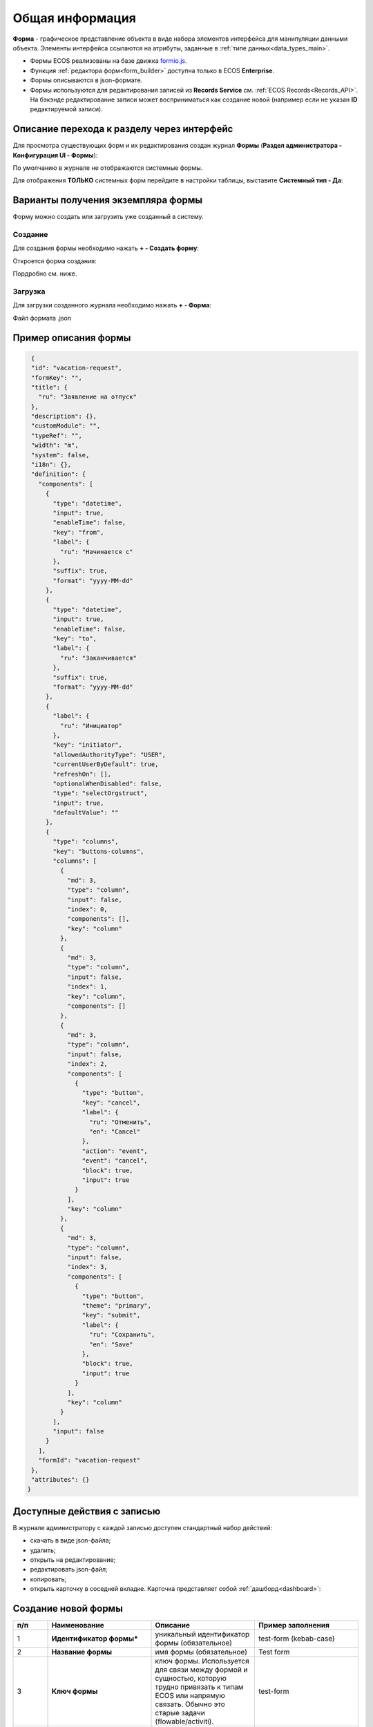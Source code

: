 Общая информация
=================

**Форма** - графическое представление объекта в виде набора элементов интерфейса для манипуляции данными объекта. Элементы интерфейса ссылаются на атрибуты, заданные в :ref:`типе данных<data_types_main>`.

* Формы ECOS реализованы на базе движка `formio.js <https://github.com/formio/formio.js>`_.
* Функция :ref:`редактора форм<form_builder>` доступна только в ECOS **Enterprise**.
* Формы описываются в json-формате.
* Формы используются для редактирования записей из **Records Service** см. :ref:`ECOS Records<Records_API>`. На бэкэнде редактирование записи может восприниматься как создание новой (например если не указан **ID** редактируемой записи).

Описание перехода к разделу через интерфейс
--------------------------------------------

Для просмотра существующих форм и их редактирования создан журнал **Формы** (**Раздел администратора - Конфигурация UI - Формы**):

.. image:: _static/form_journal.png
       :width: 600
       :align: center

По умолчанию в журнале не отображаются системные формы.

Для отображения **ТОЛЬКО** системных форм перейдите в настройки таблицы, выставите **Системный тип - Да**:

.. image:: _static/form_journal_1.png
       :width: 600
       :align: center

Варианты получения экземпляра формы
------------------------------------

Форму можно создать или загрузить уже созданный в систему.

Создание
~~~~~~~~~

Для создания формы необходимо нажать **+ - Создать форму**:

.. image:: _static/form_new.png
       :width: 300
       :align: center

Откроется форма создания:

.. image:: _static/form_form_new.png
       :width: 600
       :align: center

Пордробно см. ниже.

Загрузка
~~~~~~~~~

Для загрузки созданного журнала необходимо нажать **+ - Форма**:

.. image:: _static/form_new_1.png
       :width: 300
       :align: center

Файл формата .json

Пример описания формы
----------------------

.. code-block::

  {
  "id": "vacation-request",
  "formKey": "",
  "title": {
    "ru": "Заявление на отпуск"
  },
  "description": {},
  "customModule": "",
  "typeRef": "",
  "width": "m",
  "system": false,
  "i18n": {},
  "definition": {
    "components": [
      {
        "type": "datetime",
        "input": true,
        "enableTime": false,
        "key": "from",
        "label": {
          "ru": "Начинается с"
        },
        "suffix": true,
        "format": "yyyy-MM-dd"
      },
      {
        "type": "datetime",
        "input": true,
        "enableTime": false,
        "key": "to",
        "label": {
          "ru": "Заканчивается"
        },
        "suffix": true,
        "format": "yyyy-MM-dd"
      },
      {
        "label": {
          "ru": "Инициатор"
        },
        "key": "initiator",
        "allowedAuthorityType": "USER",
        "currentUserByDefault": true,
        "refreshOn": [],
        "optionalWhenDisabled": false,
        "type": "selectOrgstruct",
        "input": true,
        "defaultValue": ""
      },
      {
        "type": "columns",
        "key": "buttons-columns",
        "columns": [
          {
            "md": 3,
            "type": "column",
            "input": false,
            "index": 0,
            "components": [],
            "key": "column"
          },
          {
            "md": 3,
            "type": "column",
            "input": false,
            "index": 1,
            "key": "column",
            "components": []
          },
          {
            "md": 3,
            "type": "column",
            "input": false,
            "index": 2,
            "components": [
              {
                "type": "button",
                "key": "cancel",
                "label": {
                  "ru": "Отменить",
                  "en": "Cancel"
                },
                "action": "event",
                "event": "cancel",
                "block": true,
                "input": true
              }
            ],
            "key": "column"
          },
          {
            "md": 3,
            "type": "column",
            "input": false,
            "index": 3,
            "components": [
              {
                "type": "button",
                "theme": "primary",
                "key": "submit",
                "label": {
                  "ru": "Сохранить",
                  "en": "Save"
                },
                "block": true,
                "input": true
              }
            ],
            "key": "column"
          }
        ],
        "input": false
      }
    ],
    "formId": "vacation-request"
  },
  "attributes": {}
 } 

Доступные действия с записью
-----------------------------

В журнале администратору с каждой записью доступен стандартный набор действий:

.. image:: _static/form_actions.png
       :width: 500
       :align: center

- скачать в виде json-файла;
- удалить;
- открыть на редактирование;
- редактировать json-файл;
- копировать;
- открыть карточку в соседней вкладке. Карточка представляет собой :ref:`дашборд<dashboard>`:

.. image:: _static/form_dashboard.png
       :width: 600
       :align: center

Создание новой формы
---------------------

.. image:: _static/form_form_numbers.png
       :width: 600
       :align: center

.. list-table::
      :widths: 10 30 30 30
      :header-rows: 1
      :align: center
      :class: tight-table 

      * - п/п
        - Наименование
        - Описание
        - Пример заполнения
      * - 1
        - **Идентификатор формы*** 
        - уникальный идентификатор формы (обязательное)
        - test-form (kebab-case)
      * - 2
        - **Название формы**
        - имя формы (обязательное)
        - Test form
      * - 3
        - **Ключ формы** 
        - ключ формы. Используется для связи между формой и сущностью, которую трудно привязать к типам ECOS или напрямую связать. Обычно это старые задачи (flowable/activiti).
        - test-form
      * - 4
        - **Редактируемый тип данных**
        - из списка выбрать :ref:`тип данных<data_types_main>`, созданный ранее
        - выбирается из списка предлагаемых
      * - 5
        - **Ширина формы** 
        - выбор варианта ширины формы
        - выбирается из списка предлагаемых
      * - 6
        - **Описание формы**
        - поля для ввода описания формы
        - Форма создана для...

Нажать кнопку **«Редактировать форму»**. Откроется :ref:`конструктор форм<form_builder>` 

Связь с типом ECOS
------------------

В типе ECOS предусмотрено поле ``formRef``, которое определяет связь типа с формой. В большинстве случаев этого поля достаточно, но если для одного типа требуется несколько форм (например, для отображения на дашборде), то в конгфигурации формы предусмотрено поле ``typeRef``.

Связь без типа ECOS
-------------------

Если запись не может быть привязана к определенному типу ECOS, можно воспользоваться привязкой по ключам. 
Запись должна отдавать атрибут ``_formKey`` и по полученным ключам идет поиск формы до первого совпадения.

Если записи принадлежат одному типу или тип отсутствует, но для некоторых записей должна использоваться определенная форма,
можно реализовать атрибут ``_formRef``. Если этот атрибут вернул ссылку на форму, то она имеет наибольший приоритет.

Связь с атрибутом записи
-------------------------

Для простых полей мы можем во вкладке **Базовые** выставить **Имя свойства**  в соответствии со свойством записи:

.. image:: _static/form_local_1.png
       :width: 600
       :align: center

но если нужно связать с атрибутом, в котором есть спец символы (например ":"), то во вкладке **API** следует добавить в **Пользовательские свойства** свойство (2) с ключом **attribute** и значением - именем атрибута.

.. image:: _static/form_local_2.png
       :width: 600
       :align: center

Так же добавлена возможность настраивать имя полей в одном месте - в типе данных, и не дублировать данную информацию в форме и в журнале.

**Название поля (Label)** загружается из типа. Если **Название поля (Label)** выставлен равный атрибуту или если атрибут не задан, то идет проверка на равенство  **Имя свойства (Property Name)** и **Название поля (Label)**.

.. image:: _static/form_local_3.png
       :width: 500
       :align: center


Пользовательский модуль
-----------------------
В json описании формы можно добавить поле ``customModule``, в котором записать путь до ``javascript`` модуля, который будет создан вместе с формой. В этом модуле можно разместить сложную логику, которую в последствии вызывать из скриптов формы. Для примера см. ``ecos-eform-repo/src/main/resources/alfresco/module/ecos-eform-repo/ecos-forms\ecos-form.json``

Если в ``customModule`` будет метод ``init``, то он будет вызван с текущей формой в аргументах.